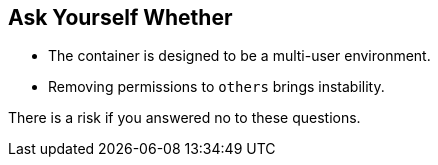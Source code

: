 == Ask Yourself Whether

* The container is designed to be a multi-user environment. 
* Removing permissions to `others` brings instability.

There is a risk if you answered no to these questions.
